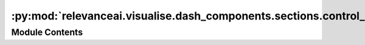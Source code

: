 :py:mod:`relevanceai.visualise.dash_components.sections.control_panel`
======================================================================

.. py:module:: relevanceai.visualise.dash_components.sections.control_panel


Module Contents
---------------

.. py:function:: build_control_panel(app: dash.Dash) -> dash.html.Div

   Builds the control panel for the embedding explorer.


